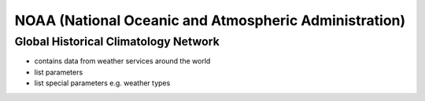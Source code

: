 NOAA (National Oceanic and Atmospheric Administration)
******************************************************

Global Historical Climatology Network
=====================================

- contains data from weather services around the world
- list parameters
- list special parameters e.g. weather types

